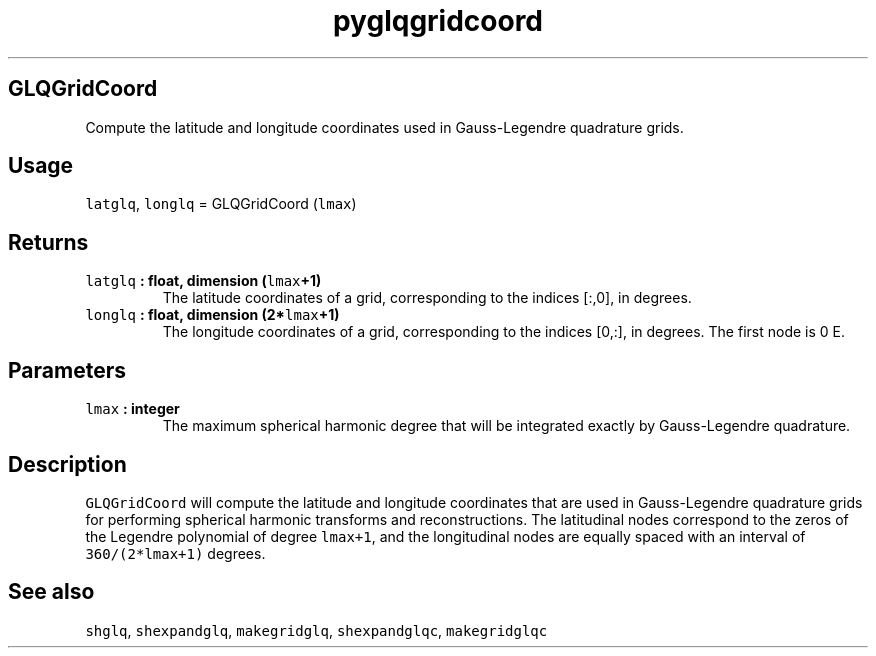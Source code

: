 .\" Automatically generated by Pandoc 2.0.5
.\"
.TH "pyglqgridcoord" "1" "2017\-11\-28" "Python" "SHTOOLS 4.2"
.hy
.SH GLQGridCoord
.PP
Compute the latitude and longitude coordinates used in Gauss\-Legendre
quadrature grids.
.SH Usage
.PP
\f[C]latglq\f[], \f[C]longlq\f[] = GLQGridCoord (\f[C]lmax\f[])
.SH Returns
.TP
.B \f[C]latglq\f[] : float, dimension (\f[C]lmax\f[]+1)
The latitude coordinates of a grid, corresponding to the indices [:,0],
in degrees.
.RS
.RE
.TP
.B \f[C]longlq\f[] : float, dimension (2*\f[C]lmax\f[]+1)
The longitude coordinates of a grid, corresponding to the indices [0,:],
in degrees.
The first node is 0 E.
.RS
.RE
.SH Parameters
.TP
.B \f[C]lmax\f[] : integer
The maximum spherical harmonic degree that will be integrated exactly by
Gauss\-Legendre quadrature.
.RS
.RE
.SH Description
.PP
\f[C]GLQGridCoord\f[] will compute the latitude and longitude
coordinates that are used in Gauss\-Legendre quadrature grids for
performing spherical harmonic transforms and reconstructions.
The latitudinal nodes correspond to the zeros of the Legendre polynomial
of degree \f[C]lmax+1\f[], and the longitudinal nodes are equally spaced
with an interval of \f[C]360/(2*lmax+1)\f[] degrees.
.SH See also
.PP
\f[C]shglq\f[], \f[C]shexpandglq\f[], \f[C]makegridglq\f[],
\f[C]shexpandglqc\f[], \f[C]makegridglqc\f[]
